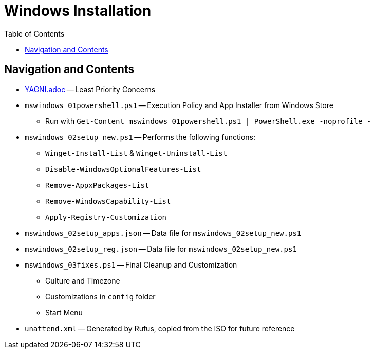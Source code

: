 = Windows Installation
:hide-uri-scheme:
// Enable keyboard macros
:experimental:
:toc:
:toclevels: 4
:icons: font
:note-caption: ℹ️
:tip-caption: 💡
:warning-caption: ⚠️
:caution-caption: 🔥
:important-caption: ❗

== Navigation and Contents

* link:YAGNI.adoc[YAGNI.adoc] -- Least Priority Concerns
* `mswindows_01powershell.ps1` -- Execution Policy and App Installer from Windows Store
** Run with `Get-Content mswindows_01powershell.ps1 | PowerShell.exe -noprofile -`
* `mswindows_02setup_new.ps1` -- Performs the following functions:
** `Winget-Install-List` & `Winget-Uninstall-List`
** `Disable-WindowsOptionalFeatures-List`
** `Remove-AppxPackages-List`
** `Remove-WindowsCapability-List`
** `Apply-Registry-Customization`
* `mswindows_02setup_apps.json` -- Data file for `mswindows_02setup_new.ps1`
* `mswindows_02setup_reg.json` -- Data file for `mswindows_02setup_new.ps1`
* `mswindows_03fixes.ps1` -- Final Cleanup and Customization
** Culture and Timezone
** Customizations in `config` folder
** Start Menu
* `unattend.xml` -- Generated by Rufus, copied from the ISO for future reference
